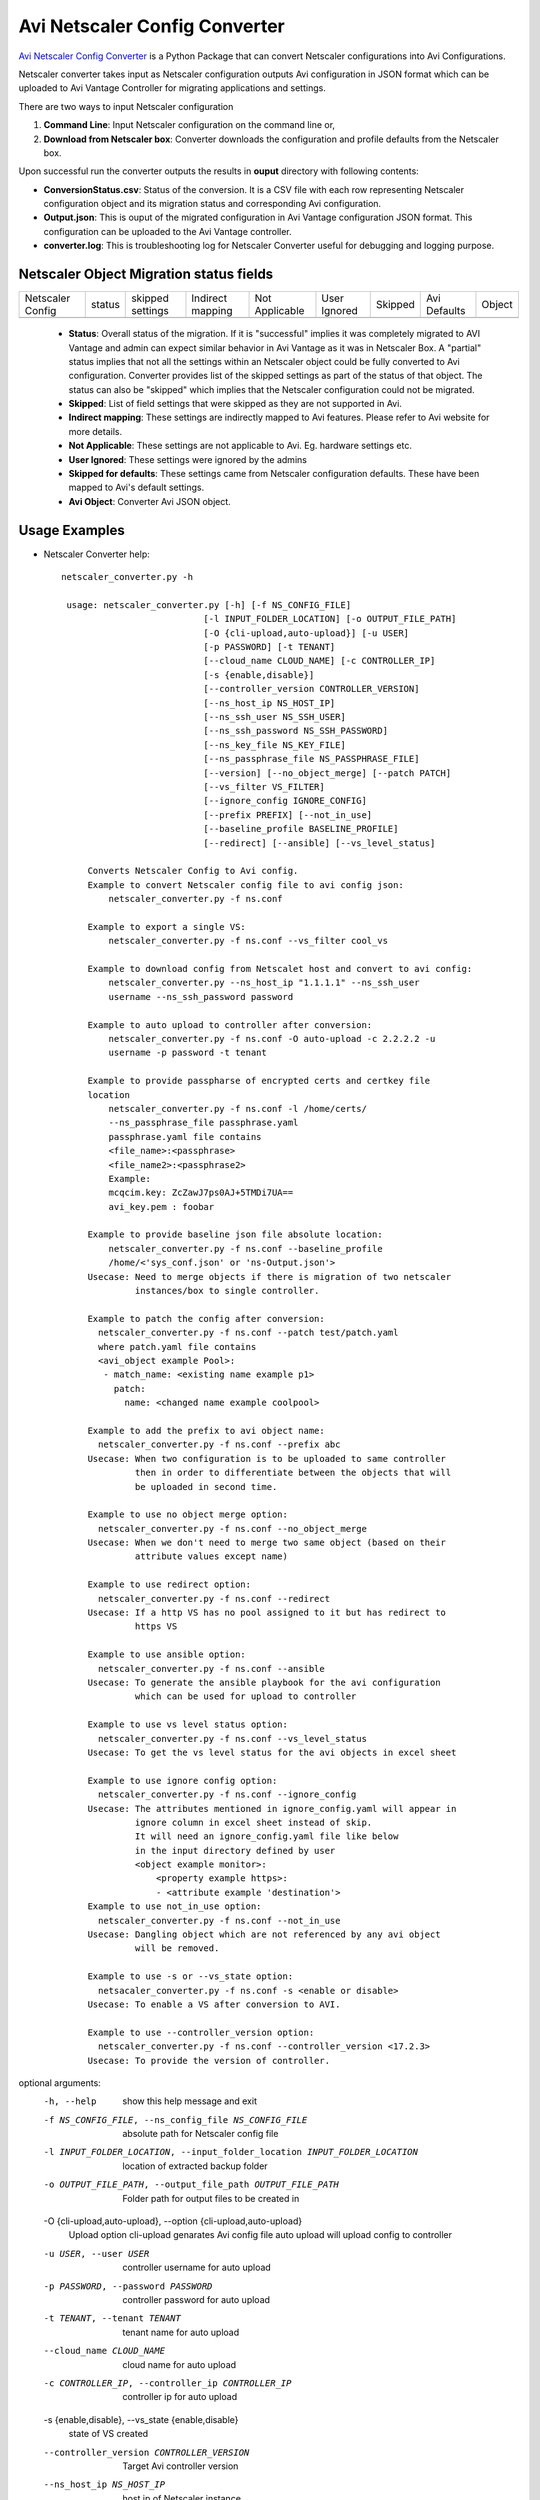 Avi Netscaler Config Converter
==============================
`Avi Netscaler Config Converter  <https://github.com/avinetworks/sdk/releases/tag/latest>`_
is a Python Package that can convert Netscaler configurations into Avi Configurations.

Netscaler converter takes input as Netscaler configuration outputs Avi configuration in JSON
format which can be uploaded to Avi Vantage Controller for migrating
applications and settings.

There are two ways to input Netscaler configuration

#. **Command Line**: Input Netscaler configuration on the command line or,

#. **Download from Netscaler box**: Converter downloads the configuration and
   profile defaults from the Netscaler box.

Upon successful run the converter outputs the results in **ouput** directory
with following contents:

- **ConversionStatus.csv**: Status of the conversion. It is a CSV file with
  each row representing Netscaler configuration object and its migration status and
  corresponding Avi configuration.

- **Output.json**: This is ouput of the migrated configuration in Avi Vantage
  configuration JSON format. This configuration can be uploaded to the Avi
  Vantage controller.

- **converter.log**: This is troubleshooting log for Netscaler Converter useful for
  debugging and logging purpose.


Netscaler Object Migration status fields
----------------------------------------

+------------------+--------+----------+----------+------------+---------+---------+----------+--------+
| Netscaler Config | status | skipped  | Indirect | Not        | User    | Skipped | Avi      |        |
|                  |        | settings | mapping  | Applicable | Ignored |         | Defaults | Object |
+------------------+--------+----------+----------+------------+---------+---------+----------+--------+
+------------------+--------+----------+----------+------------+---------+---------+----------+--------+

 - **Status**: Overall status of the migration. If it is "successful"
   implies it was completely migrated to AVI Vantage and admin can expect
   similar behavior in Avi Vantage as it was in Netscaler Box. A "partial" status
   implies that not all the settings within an Netscaler object could be fully
   converted to Avi configuration. Converter provides list of the skipped
   settings as part of the status of that object. The status can also be
   "skipped" which implies that the Netscaler configuration could not be migrated.

 - **Skipped**: List of field settings that were skipped as they are not
   supported in Avi.

 - **Indirect mapping**: These settings are indirectly mapped to Avi
   features. Please refer to Avi website for more details.

 - **Not Applicable**: These settings are not applicable to Avi. Eg.
   hardware settings etc.

 - **User Ignored**: These settings were ignored by the admins

 - **Skipped for defaults**: These settings came from Netscaler configuration
   defaults. These have been mapped to Avi's default settings.

 - **Avi Object**: Converter Avi JSON object.


Usage Examples
--------------

- Netscaler Converter help::

   netscaler_converter.py -h

    usage: netscaler_converter.py [-h] [-f NS_CONFIG_FILE]
                              [-l INPUT_FOLDER_LOCATION] [-o OUTPUT_FILE_PATH]
                              [-O {cli-upload,auto-upload}] [-u USER]
                              [-p PASSWORD] [-t TENANT]
                              [--cloud_name CLOUD_NAME] [-c CONTROLLER_IP]
                              [-s {enable,disable}]
                              [--controller_version CONTROLLER_VERSION]
                              [--ns_host_ip NS_HOST_IP]
                              [--ns_ssh_user NS_SSH_USER]
                              [--ns_ssh_password NS_SSH_PASSWORD]
                              [--ns_key_file NS_KEY_FILE]
                              [--ns_passphrase_file NS_PASSPHRASE_FILE]
                              [--version] [--no_object_merge] [--patch PATCH]
                              [--vs_filter VS_FILTER]
                              [--ignore_config IGNORE_CONFIG]
                              [--prefix PREFIX] [--not_in_use]
                              [--baseline_profile BASELINE_PROFILE]
                              [--redirect] [--ansible] [--vs_level_status]

        Converts Netscaler Config to Avi config.
        Example to convert Netscaler config file to avi config json:
            netscaler_converter.py -f ns.conf

        Example to export a single VS:
            netscaler_converter.py -f ns.conf --vs_filter cool_vs

        Example to download config from Netscalet host and convert to avi config:
            netscaler_converter.py --ns_host_ip "1.1.1.1" --ns_ssh_user
            username --ns_ssh_password password

        Example to auto upload to controller after conversion:
            netscaler_converter.py -f ns.conf -O auto-upload -c 2.2.2.2 -u
            username -p password -t tenant

        Example to provide passpharse of encrypted certs and certkey file
        location
            netscaler_converter.py -f ns.conf -l /home/certs/
            --ns_passphrase_file passphrase.yaml
            passphrase.yaml file contains
            <file_name>:<passphrase>
            <file_name2>:<passphrase2>
            Example:
            mcqcim.key: ZcZawJ7ps0AJ+5TMDi7UA==
            avi_key.pem : foobar
            
        Example to provide baseline json file absolute location:
            netscaler_converter.py -f ns.conf --baseline_profile 
            /home/<'sys_conf.json' or 'ns-Output.json'>
        Usecase: Need to merge objects if there is migration of two netscaler
                 instances/box to single controller.
        
        Example to patch the config after conversion:
          netscaler_converter.py -f ns.conf --patch test/patch.yaml
          where patch.yaml file contains
          <avi_object example Pool>:
           - match_name: <existing name example p1>
             patch:
               name: <changed name example coolpool>
         
        Example to add the prefix to avi object name:
          netscaler_converter.py -f ns.conf --prefix abc
        Usecase: When two configuration is to be uploaded to same controller 
                 then in order to differentiate between the objects that will
                 be uploaded in second time.
        
        Example to use no object merge option:
          netscaler_converter.py -f ns.conf --no_object_merge
        Usecase: When we don't need to merge two same object (based on their
                 attribute values except name)
         
        Example to use redirect option:
          netscaler_converter.py -f ns.conf --redirect
        Usecase: If a http VS has no pool assigned to it but has redirect to 
                 https VS
          
        Example to use ansible option:
          netscaler_converter.py -f ns.conf --ansible
        Usecase: To generate the ansible playbook for the avi configuration
                 which can be used for upload to controller
          
        Example to use vs level status option:
          netscaler_converter.py -f ns.conf --vs_level_status
        Usecase: To get the vs level status for the avi objects in excel sheet
         
        Example to use ignore config option:
          netscaler_converter.py -f ns.conf --ignore_config
        Usecase: The attributes mentioned in ignore_config.yaml will appear in 
                 ignore column in excel sheet instead of skip.
                 It will need an ignore_config.yaml file like below
                 in the input directory defined by user
                 <object example monitor>:
                     <property example https>:
                     - <attribute example 'destination'>
        Example to use not_in_use option:
          netscaler_converter.py -f ns.conf --not_in_use
        Usecase: Dangling object which are not referenced by any avi object
                 will be removed.
                 
        Example to use -s or --vs_state option:
          netsacaler_converter.py -f ns.conf -s <enable or disable>
        Usecase: To enable a VS after conversion to AVI.
           
        Example to use --controller_version option:
          netscaler_converter.py -f ns.conf --controller_version <17.2.3>
        Usecase: To provide the version of controller.

optional arguments:
  -h, --help            show this help message and exit
  -f NS_CONFIG_FILE, --ns_config_file NS_CONFIG_FILE
                        absolute path for Netscaler config file
  -l INPUT_FOLDER_LOCATION, --input_folder_location INPUT_FOLDER_LOCATION
                        location of extracted backup folder
  -o OUTPUT_FILE_PATH, --output_file_path OUTPUT_FILE_PATH
                        Folder path for output files to be created in
  -O {cli-upload,auto-upload}, --option {cli-upload,auto-upload}
                        Upload option cli-upload genarates Avi config file auto upload will upload config to controller
  -u USER, --user USER  controller username for auto upload
  -p PASSWORD, --password PASSWORD
                        controller password for auto upload
  -t TENANT, --tenant TENANT
                        tenant name for auto upload
  --cloud_name CLOUD_NAME
                        cloud name for auto upload
  -c CONTROLLER_IP, --controller_ip CONTROLLER_IP
                        controller ip for auto upload
  -s {enable,disable}, --vs_state {enable,disable}
                        state of VS created
  --controller_version CONTROLLER_VERSION
                        Target Avi controller version
  --ns_host_ip NS_HOST_IP
                        host ip of Netscaler instance
  --ns_ssh_user NS_SSH_USER
                        Netscaler host ssh username
  --ns_ssh_password NS_SSH_PASSWORD
                        Netscaler host ssh password if password based authentication
  --ns_key_file NS_KEY_FILE
                        Netscaler host key file location if key based authentication
  --ns_passphrase_file NS_PASSPHRASE_FILE
                        Netscaler key passphrase yaml file
  --version             Print product version and exit
  --no_object_merge     Flag for object merge
  --patch PATCH         Run config_patch please provide location of patch.yaml
  --vs_filter VS_FILTER
                        comma seperated names of virtualservices
  --ignore_config IGNORE_CONFIG
                        config json to skip the config in conversion
  --prefix PREFIX       Prefix for objects
  --not_in_use          Flag for skipping not in use object
  --baseline_profile BASELINE_PROFILE
                        asolute path for json file containing baseline profiles
  --redirect            redirect http vs to https vs if there is no pool assigned
  --ansible             Flag for create ansible file
  --vs_level_status     Add columns of vs reference and overall skipped settings in status excel sheet
